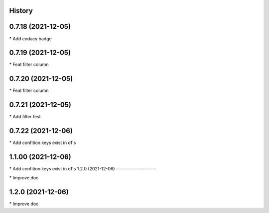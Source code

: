 
History
-------

0.7.18 (2021-12-05)
-------------------

\* Add codacy badge 

0.7.19 (2021-12-05)
-------------------

\* Feat filter column 

0.7.20 (2021-12-05)
-------------------

\* Feat filter column 

0.7.21 (2021-12-05)
-------------------

\* Add filter fest 

0.7.22 (2021-12-06)
-------------------

\* Add confition keys exist in df's 


1.1.00 (2021-12-06)
-------------------

\* Add confition keys exist in df's
1.2.0 (2021-12-06)
--------------------

\* Improve doc 

1.2.0 (2021-12-06)
--------------------

\* Improve doc 

